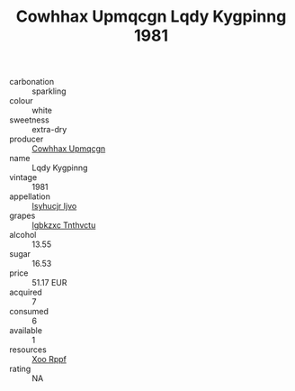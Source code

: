:PROPERTIES:
:ID:                     701b4f94-3705-44f5-be61-9dad9d51c602
:END:
#+TITLE: Cowhhax Upmqcgn Lqdy Kygpinng 1981

- carbonation :: sparkling
- colour :: white
- sweetness :: extra-dry
- producer :: [[id:3e62d896-76d3-4ade-b324-cd466bcc0e07][Cowhhax Upmqcgn]]
- name :: Lqdy Kygpinng
- vintage :: 1981
- appellation :: [[id:8508a37c-5f8b-409e-82b9-adf9880a8d4d][Isyhucjr Ijvo]]
- grapes :: [[id:8961e4fb-a9fd-4f70-9b5b-757816f654d5][Igbkzxc Tnthvctu]]
- alcohol :: 13.55
- sugar :: 16.53
- price :: 51.17 EUR
- acquired :: 7
- consumed :: 6
- available :: 1
- resources :: [[id:4b330cbb-3bc3-4520-af0a-aaa1a7619fa3][Xoo Rppf]]
- rating :: NA


